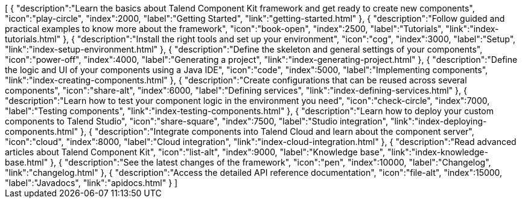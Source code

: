 ++++
<jsonArray>[
  {
    "description":"Learn the basics about Talend Component Kit framework and get ready to create new components",
    "icon":"play-circle",
    "index":2000,
    "label":"Getting Started",
    "link":"getting-started.html"
  },
  {
    "description":"Follow guided and practical examples to know more about the framework",
    "icon":"book-open",
    "index":2500,
    "label":"Tutorials",
    "link":"index-tutorials.html"
  },
  {
    "description":"Install the right tools and set up your environment",
    "icon":"cog",
    "index":3000,
    "label":"Setup",
    "link":"index-setup-environment.html"
  },
  {
    "description":"Define the skeleton and general settings of your components",
    "icon":"power-off",
    "index":4000,
    "label":"Generating a project",
    "link":"index-generating-project.html"
  },
  {
    "description":"Define the logic and UI of your components using a Java IDE",
    "icon":"code",
    "index":5000,
    "label":"Implementing components",
    "link":"index-creating-components.html"
  },
  {
    "description":"Create configurations that can be reused across several components",
    "icon":"share-alt",
    "index":6000,
    "label":"Defining services",
    "link":"index-defining-services.html"
  },
  {
    "description":"Learn how to test your component logic in the environment you need",
    "icon":"check-circle",
    "index":7000,
    "label":"Testing components",
    "link":"index-testing-components.html"
  },
  {
    "description":"Learn how to deploy your custom components to Talend Studio",
    "icon":"share-square",
    "index":7500,
    "label":"Studio integration",
    "link":"index-deploying-components.html"
  },
  {
    "description":"Integrate components into Talend Cloud and learn about the component server",
    "icon":"cloud",
    "index":8000,
    "label":"Cloud integration",
    "link":"index-cloud-integration.html"
  },
  {
    "description":"Read advanced articles about Talend Component Kit",
    "icon":"list-alt",
    "index":9000,
    "label":"Knowledge base",
    "link":"index-knowledge-base.html"
  },
  {
    "description":"See the latest changes of the framework",
    "icon":"pen",
    "index":10000,
    "label":"Changelog",
    "link":"changelog.html"
  },
  {
    "description":"Access the detailed API reference documentation",
    "icon":"file-alt",
    "index":15000,
    "label":"Javadocs",
    "link":"apidocs.html"
  }
]</jsonArray>
++++